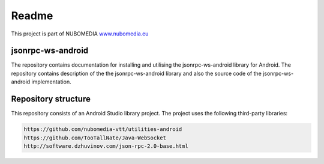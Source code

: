 .. _README:

******
Readme
******
This project is part of NUBOMEDIA
`www.nubomedia.eu <http://www.nubomedia.eu>`__


jsonrpc-ws-android
==================

The repository contains documentation for installing and utilising the jsonrpc-ws-android library for Android. 
The repository contains description of the the jsonrpc-ws-android library and also the source code of the jsonrpc-ws-android implementation.


Repository structure
====================

This repository consists of an Android Studio library project. The project uses the following third-party libraries:

.. code:: java
   
   https://github.com/nubomedia-vtt/utilities-android 
   https://github.com/TooTallNate/Java-WebSocket 
   http://software.dzhuvinov.com/json-rpc-2.0-base.html 




